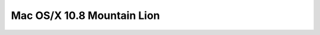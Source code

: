 ﻿
.. index::
   pair: MacOS/X version; 10.8
   pair: MacOS/X version; Mountain Lion


.. _montain_lion:

============================
Mac OS/X 10.8 Mountain Lion
============================


.. seealso::

   - http://www.apple.com/macosx/mountain-lion/
   - http://techland.time.com/2012/02/16/apples-os-x-10-8-mountain-lion-the-mac-gets-even-more-ipad-like/







